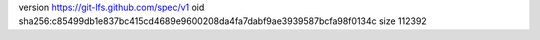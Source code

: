 version https://git-lfs.github.com/spec/v1
oid sha256:c85499db1e837bc415cd4689e9600208da4fa7dabf9ae3939587bcfa98f0134c
size 112392
